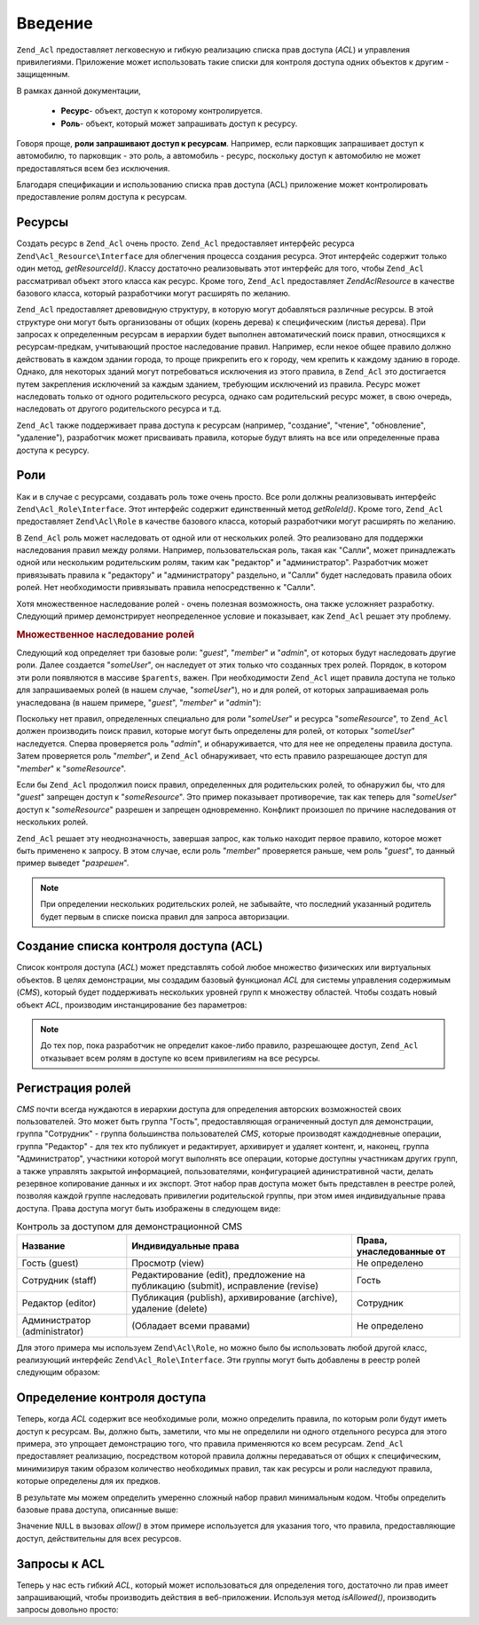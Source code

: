 .. EN-Revision: none
.. _zend.acl.introduction:

Введение
========

``Zend_Acl`` предоставляет легковесную и гибкую реализацию списка
прав доступа (*ACL*) и управления привилегиями. Приложение может
использовать такие списки для контроля доступа одних объектов
к другим - защищенным.

В рамках данной документации,

   - **Ресурс**- объект, доступ к которому контролируется.

   - **Роль**- объект, который может запрашивать доступ к ресурсу.

Говоря проще, **роли запрашивают доступ к ресурсам**. Например,
если парковщик запрашивает доступ к автомобилю, то парковщик -
это роль, а автомобиль - ресурс, поскольку доступ к автомобилю
не может предоставляться всем без исключения.

Благодаря спецификации и использованию списка прав доступа
(ACL) приложение может контролировать предоставление ролям
доступа к ресурсам.

.. _zend.acl.introduction.resources:

Ресурсы
-------

Создать ресурс в ``Zend_Acl`` очень просто. ``Zend_Acl`` предоставляет
интерфейс ресурса ``Zend\Acl_Resource\Interface`` для облегчения процесса
создания ресурса. Этот интерфейс содержит только один метод,
*getResourceId()*. Классу достаточно реализовывать этот интерфейс для
того, чтобы ``Zend_Acl`` рассматривал объект этого класса как
ресурс. Кроме того, ``Zend_Acl`` предоставляет *Zend\Acl\Resource* в качестве
базового класса, который разработчики могут расширять по
желанию.

``Zend_Acl`` предоставляет древовидную структуру, в которую могут
добавляться различные ресурсы. В этой структуре они могут быть
организованы от общих (корень дерева) к специфическим (листья
дерева). При запросах к определенным ресурсам в иерархии будет
выполнен автоматический поиск правил, относящихся к
ресурсам-предкам, учитывающий простое наследование правил.
Например, если некое общее правило должно действовать в каждом
здании города, то проще прикрепить его к городу, чем крепить к
каждому зданию в городе. Однако, для некоторых зданий могут
потребоваться исключения из этого правила, в ``Zend_Acl`` это
достигается путем закрепления исключений за каждым зданием,
требующим исключений из правила. Ресурс может наследовать
только от одного родительского ресурса, однако сам
родительский ресурс может, в свою очередь, наследовать от
другого родительского ресурса и т.д.

``Zend_Acl`` также поддерживает права доступа к ресурсам (например,
"создание", "чтение", "обновление", "удаление"), разработчик может
присваивать правила, которые будут влиять на все или
определенные права доступа к ресурсу.

.. _zend.acl.introduction.roles:

Роли
----

Как и в случае с ресурсами, создавать роль тоже очень просто.
Все роли должны реализовывать интерфейс ``Zend\Acl_Role\Interface``. Этот
интерфейс содержит единственный метод *getRoleId()*. Кроме того,
``Zend_Acl`` предоставляет ``Zend\Acl\Role`` в качестве базового класса,
который разработчики могут расширять по желанию.

В ``Zend_Acl`` роль может наследовать от одной или от нескольких
ролей. Это реализовано для поддержки наследования правил
между ролями. Например, пользовательская роль, такая как
"Салли", может принадлежать одной или нескольким родительским
ролям, таким как "редактор" и "администратор". Разработчик может
привязывать правила к "редактору" и "администратору" раздельно,
и "Салли" будет наследовать правила обоих ролей. Нет
необходимости привязывать правила непосредственно к "Салли".

Хотя множественное наследование ролей - очень полезная
возможность, она также усложняет разработку. Следующий пример
демонстрирует неопределенное условие и показывает, как ``Zend_Acl``
решает эту проблему.

.. _zend.acl.introduction.roles.example.multiple_inheritance:

.. rubric:: Множественное наследование ролей

Следующий код определяет три базовые роли: "*guest*", "*member*" и "*admin*",
от которых будут наследовать другие роли. Далее создается
"*someUser*", он наследует от этих только что созданных трех ролей.
Порядок, в котором эти роли появляются в массиве ``$parents``, важен.
При необходимости ``Zend_Acl`` ищет правила доступа не только для
запрашиваемых ролей (в нашем случае, "*someUser*"), но и для ролей, от
которых запрашиваемая роль унаследована (в нашем примере,
"*guest*", "*member*" и "*admin*"):

.. code-block:: php
   :linenos:

   $acl = new Zend\Acl\Acl();

   $acl->addRole(new Zend\Acl\Role('guest'))
       ->addRole(new Zend\Acl\Role('member'))
       ->addRole(new Zend\Acl\Role('admin'));

   $parents = array('guest', 'member', 'admin');
   $acl->addRole(new Zend\Acl\Role('someUser'), $parents);

   $acl->add(new Zend\Acl\Resource('someResource'));

   $acl->deny('guest', 'someResource');
   $acl->allow('member', 'someResource');

   echo $acl->isAllowed('someUser', 'someResource') ? 'разрешен' : 'запрещен';

Поскольку нет правил, определенных специально для роли "*someUser*"
и ресурса "*someResource*", то ``Zend_Acl`` должен производить поиск правил,
которые могут быть определены для ролей, от которых "*someUser*"
наследуется. Сперва проверяется роль "*admin*", и обнаруживается,
что для нее не определены правила доступа. Затем проверяется
роль "*member*", и ``Zend_Acl`` обнаруживает, что есть правило
разрешающее доступ для "*member*" к "*someResource*".

Если бы ``Zend_Acl`` продолжил поиск правил, определенных для
родительских ролей, то обнаружил бы, что для "*guest*" запрещен
доступ к "*someResource*". Это пример показывает противоречие, так как
теперь для "*someUser*" доступ к "*someResource*" разрешен и запрещен
одновременно. Конфликт произошел по причине наследования от
нескольких ролей.

``Zend_Acl`` решает эту неоднозначность, завершая запрос, как только
находит первое правило, которое может быть применено к
запросу. В этом случае, если роль "*member*" проверяется раньше, чем
роль "*guest*", то данный пример выведет "*разрешен*".

.. note::

   При определении нескольких родительских ролей, не забывайте,
   что последний указанный родитель будет первым в списке
   поиска правил для запроса авторизации.

.. _zend.acl.introduction.creating:

Создание списка контроля доступа (ACL)
--------------------------------------

Список контроля доступа (*ACL*) может представлять собой любое
множество физических или виртуальных объектов. В целях
демонстрации, мы создадим базовый функционал *ACL* для системы
управления содержимым (*CMS*), который будет поддерживать
нескольких уровней групп к множеству областей. Чтобы создать
новый объект *ACL*, производим инстанцирование без параметров:

.. code-block:: php
   :linenos:

   $acl = new Zend\Acl\Acl();

.. note::

   До тех пор, пока разработчик не определит какое-либо правило,
   разрешающее доступ, ``Zend_Acl`` отказывает всем ролям в доступе
   ко всем привилегиям на все ресурсы.

.. _zend.acl.introduction.role_registry:

Регистрация ролей
-----------------

*CMS* почти всегда нуждаются в иерархии доступа для определения
авторских возможностей своих пользователей. Это может быть
группа "Гость", предоставляющая ограниченный доступ для
демонстрации, группа "Сотрудник" - группа большинства
пользователей *CMS*, которые производят каждодневные операции,
группа "Редактор" - для тех кто публикует и редактирует,
архивирует и удаляет контент, и, наконец, группа
"Администратор", участники которой могут выполнять все
операции, которые доступны участникам других групп, а также
управлять закрытой информацией, пользователями,
конфигурацией адинистративной части, делать резервное
копирование данных и их экспорт. Этот набор прав доступа может
быть представлен в реестре ролей, позволяя каждой группе
наследовать привилегии родительской группы, при этом имея
индивидуальные права доступа. Права доступа могут быть
изображены в следующем виде:

.. _zend.acl.introduction.role_registry.table.example_cms_access_controls:

.. table:: Контроль за доступом для демонстрационной CMS

   +-----------------------------+-------------------------------------------------------------------------------+------------------------+
   |Название                     |Индивидуальные права                                                           |Права, унаследованные от|
   +=============================+===============================================================================+========================+
   |Гость (guest)                |Просмотр (view)                                                                |Не определено           |
   +-----------------------------+-------------------------------------------------------------------------------+------------------------+
   |Сотрудник (staff)            |Редактирование (edit), предложение на публикацию (submit), исправление (revise)|Гость                   |
   +-----------------------------+-------------------------------------------------------------------------------+------------------------+
   |Редактор (editor)            |Публикация (publish), архивирование (archive), удаление (delete)               |Сотрудник               |
   +-----------------------------+-------------------------------------------------------------------------------+------------------------+
   |Администратор (administrator)|(Обладает всеми правами)                                                       |Не определено           |
   +-----------------------------+-------------------------------------------------------------------------------+------------------------+

Для этого примера мы используем ``Zend\Acl\Role``, но можно было бы
использовать любой другой класс, реализующий интерфейс
``Zend\Acl_Role\Interface``. Эти группы могут быть добавлены в реестр ролей
следующим образом:

.. code-block:: php
   :linenos:

   $acl = new Zend\Acl\Acl();

   // Добавление групп в реестр ролей с использованием Zend\Acl\Role
   // Гость не наследует управление доступом
   $roleGuest = new Zend\Acl\Role('guest');
   $acl->addRole($roleGuest);

   // Сотрудник наследует от гостя
   $acl->addRole(new Zend\Acl\Role('staff'), $roleGuest);

   /*
   Делает то же самое, что и
   $acl->addRole(new Zend\Acl\Role('staff'), 'guest');
   */

   // Редактор наследует от сотрудника
   $acl->addRole(new Zend\Acl\Role('editor'), 'staff');

   // Администатор не наследует управление доступом
   $acl->addRole(new Zend\Acl\Role('administrator'));

.. _zend.acl.introduction.defining:

Определение контроля доступа
----------------------------

Теперь, когда *ACL* содержит все необходимые роли, можно
определить правила, по которым роли будут иметь доступ к
ресурсам. Вы, должно быть, заметили, что мы не определили ни
одного отдельного ресурса для этого примера, это упрощает
демонстрацию того, что правила применяются ко всем ресурсам.
``Zend_Acl`` предоставляет реализацию, посредством которой правила
должны передаваться от общих к специфическим, минимизируя
таким образом количество необходимых правил, так как ресурсы и
роли наследуют правила, которые определены для их предков.

В результате мы можем определить умеренно сложный набор
правил минимальным кодом. Чтобы определить базовые права
доступа, описанные выше:

.. code-block:: php
   :linenos:
   <?php
   require_once 'Zend/Acl.php';

   $acl = new Zend\Acl\Acl();

   require_once 'Zend/Acl/Role.php';

   $roleGuest = new Zend\Acl\Role('guest');
   $acl->addRole($roleGuest);
   $acl->addRole(new Zend\Acl\Role('staff'), $roleGuest);
   $acl->addRole(new Zend\Acl\Role('editor'), 'staff');
   $acl->addRole(new Zend\Acl\Role('administrator'));

   // Гость может только просматривать контент
   $acl->allow($roleGuest, null, 'view');

   /* другим способом, предыдущий блок кода может быть записан в таком виде:
   $acl->allow('guest', null, 'view');
   //*/

   // Сотрудник наследует привилегии просмотра у Гостя, но также нуждается в дополнительных привилегиях
   $acl->allow('staff', null, array('edit', 'submit', 'revise'));

   // Редактор наследует привилегии просмотра, редактирования, отправки и исправлений у Посетителя
   // но также нуждается в дополнительных привилегиях
   $acl->allow('editor', null, array('publish', 'archive', 'delete'));

   // Администратор не наследует ничего, но обладает всеми привилегиями
   $acl->allow('administrator');
Значение ``NULL`` в вызовах *allow()* в этом примере используется для
указания того, что правила, предоставляющие доступ,
действительны для всех ресурсов.

.. _zend.acl.introduction.querying:

Запросы к ACL
-------------

Теперь у нас есть гибкий *ACL*, который может использоваться для
определения того, достаточно ли прав имеет запрашивающий,
чтобы производить действия в веб-приложении. Используя метод
*isAllowed()*, производить запросы довольно просто:

.. code-block:: php
   :linenos:

   echo $acl->isAllowed('guest', null, 'view') ?
        "разрешен" : "запрещен";
   // разрешен

   echo $acl->isAllowed('staff', null, 'publish') ?
        "разрешен" : "запрещен";
   // запрещен

   echo $acl->isAllowed('staff', null, 'revise') ?
        "разрешен" : "запрещен";
   // разрешен

   echo $acl->isAllowed('editor', null, 'view') ?
        "разрешен" : "запрещен";
   // разрешен потому, что редактор наследует от гостя

   echo $acl->isAllowed('editor', null, 'update') ?
        "разрешен" : "запрещен";
   // запрещен потому, что нет правила, разрешающего обновление (update)

   echo $acl->isAllowed('administrator', null, 'view') ?
        "разрешен" : "запрещен";
   // разрешен потому, что администратор обладает всеми привилегиями

   echo $acl->isAllowed('administrator') ?
        "разрешен" : "запрещен";
   // разрешен потому, что администратор обладает всеми привилегиями

   echo $acl->isAllowed('administrator', null, 'update') ?
        "разрешен" : "запрещен";
   // разрешен потому, что администратор обладает всеми привилегиями


